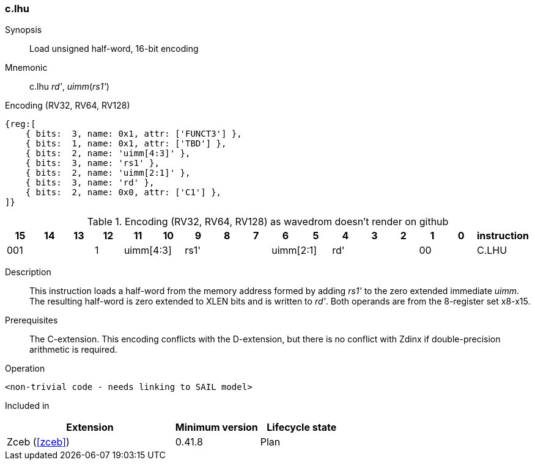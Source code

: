[#insns-c_lhu,reftext="Load unsigned half-word, 16-bit encoding"]
=== c.lhu

Synopsis::
Load unsigned half-word, 16-bit encoding

Mnemonic::
c.lhu _rd'_, _uimm_(_rs1'_)

Encoding (RV32, RV64, RV128)::
[wavedrom, , svg]
....
{reg:[
    { bits:  3, name: 0x1, attr: ['FUNCT3'] },
    { bits:  1, name: 0x1, attr: ['TBD'] },
    { bits:  2, name: 'uimm[4:3]' },
    { bits:  3, name: 'rs1' },
    { bits:  2, name: 'uimm[2:1]' },
    { bits:  3, name: 'rd' },
    { bits:  2, name: 0x0, attr: ['C1'] },
]}
....


.Encoding (RV32, RV64, RV128) as wavedrom doesn't render on github
[width="100%",options=header]
|=============================================================================================
| 15 | 14 | 13 | 12 | 11 | 10 | 9 | 8 | 7 | 6  | 5  | 4 | 3 | 2 | 1 | 0 |instruction         
3+|  001       |1 2+|uimm[4:3] 3+| rs1' 2+|uimm[2:1] 3+|rd'   2+| 00 | C.LHU
|=============================================================================================


Description::
This instruction loads a half-word from the memory address formed by adding _rs1'_ to the zero extended immediate _uimm_. The resulting half-word is zero extended to XLEN bits and is written to _rd'_. 
Both operands are from the 8-register set x8-x15.

Prerequisites::
The C-extension. This encoding conflicts with the D-extension, but there is no conflict with Zdinx if double-precision arithmetic is required.

Operation::
[source,sail]
--
<non-trivial code - needs linking to SAIL model>
--

Included in::
[%header,cols="4,2,2"]
|===
|Extension
|Minimum version
|Lifecycle state

|Zceb (<<#zceb>>)
|0.41.8
|Plan
|===
